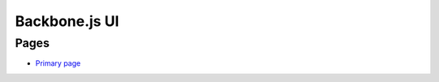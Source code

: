==============
Backbone.js UI
==============

Pages
+++++
- `Primary page <http://localhost:5984/simpleshelf/_design/simpleshelf/library.html>`__
